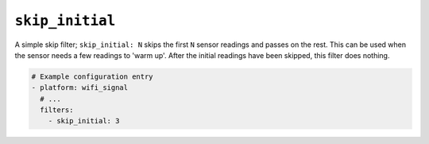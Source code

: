 ``skip_initial``
****************

A simple skip filter; ``skip_initial: N`` skips the first ``N`` sensor readings and passes on the
rest. This can be used when the sensor needs a few readings to 'warm up'. After the initial
readings have been skipped, this filter does nothing.

.. code-block:: yaml

    # Example configuration entry
    - platform: wifi_signal
      # ...
      filters:
        - skip_initial: 3

